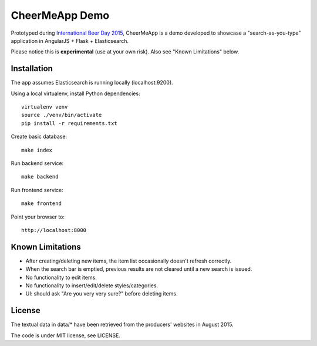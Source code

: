 CheerMeApp Demo
===============

Prototyped during `International Beer Day 2015 <https://en.wikipedia.org/wiki/International_Beer_Day>`_, 
CheerMeApp is a demo developed to showcase a "search-as-you-type" application
in AngularJS + Flask + Elasticsearch.

Please notice this is **experimental** (use at your own risk).
Also see "Known Limitations" below.

Installation
------------

The app assumes Elasticsearch is running locally (localhost:9200).

Using a local virtualenv, install Python dependencies::

    virtualenv venv
    source ./venv/bin/activate
    pip install -r requirements.txt

Create basic database::

    make index

Run backend service::

    make backend

Run frontend service::

    make frontend

Point your browser to::

    http://localhost:8000

Known Limitations
-----------------

- After creating/deleting new items, the item list occasionally
  doesn't refresh correctly.
- When the search bar is emptied, previous results are not cleared
  until a new search is issued.
- No functionality to edit items.
- No functionality to insert/edit/delete styles/categories.
- UI: should ask "Are you very very sure?" before deleting items.

License
-------

The textual data in data/* have been retrieved from the producers' 
websites in August 2015.

The code is under MIT license, see LICENSE.


